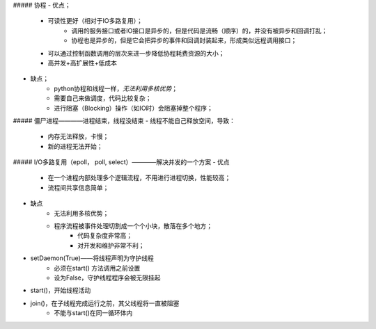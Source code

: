 
##### 协程
- 优点；
    + 可读性更好（相对于IO多路复用）；
        * 调用的服务接口或者IO接口是异步的，但是代码是流畅（顺序）的，并没有被异步和回调打乱；
        * 协程也是异步的，但是它会把异步的事件和回调封装起来，形成类似远程调用接口；
    + 可以通过控制函数调用的层次来进一步降低协程耗费资源的大小；
    + 高并发+高扩展性+低成本
- 缺点；
    + python协程和线程一样，`无法利用多核优势`；
    + 需要自己来做调度，代码比较复杂；
    + 进行阻塞（Blocking）操作（如IO时）会阻塞掉整个程序；

##### 僵尸进程————进程结束，线程没结束
- 线程不能自己释放空间，导致：
    + 内存无法释放，卡慢；
    + 新的进程无法开始；

##### I/O多路复用（epoll， poll, select）————解决并发的一个方案
- 优点
    + 在一个进程内部处理多个逻辑流程，不用进行进程切换，性能较高；
    + 流程间共享信息简单；
- 缺点
    + 无法利用多核优势；
    + 程序流程被事件处理切割成一个个小块，散落在多个地方；
        * 代码复杂度非常高；
        * 对开发和维护非常不利；


- setDaemon(True)——将线程声明为守护线程
    - 必须在start() 方法调用之前设置
    - 设为False，守护线程程序会被无限挂起
- start()，开始线程活动
- join()，在子线程完成运行之前，其父线程将一直被阻塞
    - 不能与start()在同一循环体内